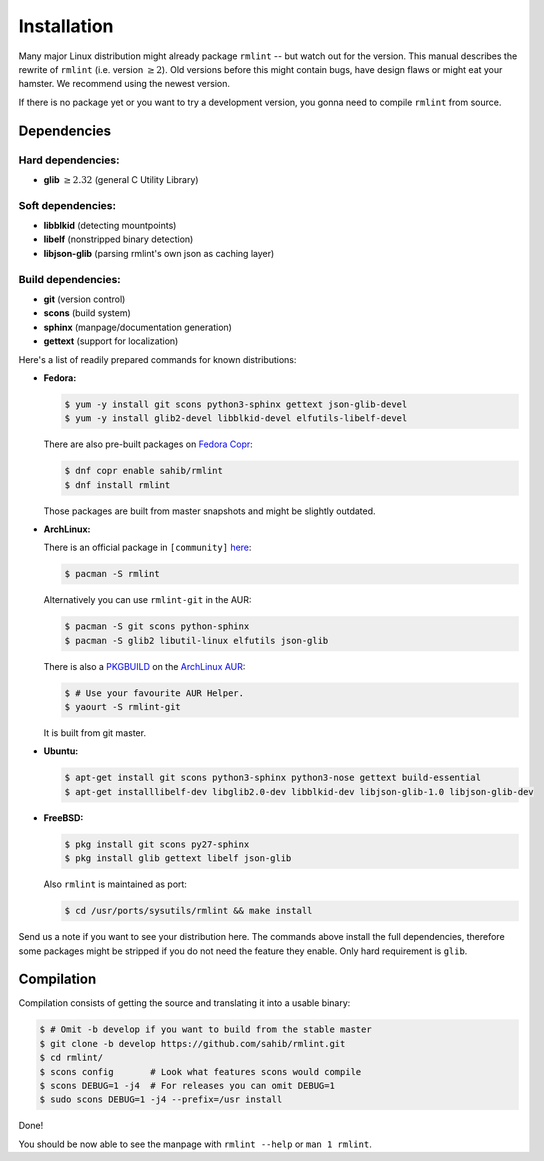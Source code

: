 Installation
============

Many major Linux distribution might already package ``rmlint`` -- but watch out for
the version. This manual describes the rewrite of ``rmlint`` (i.e. version :math:`\geq 2`).
Old versions before this might contain bugs, have design flaws or might eat your
hamster. We recommend using the newest version.

If there is no package yet or you want to try a development version, you gonna
need to compile ``rmlint`` from source.

Dependencies
------------

Hard dependencies:
~~~~~~~~~~~~~~~~~~

* **glib** :math:`\geq 2.32` (general C Utility Library)

Soft dependencies:
~~~~~~~~~~~~~~~~~~

* **libblkid** (detecting mountpoints)
* **libelf** (nonstripped binary detection)
* **libjson-glib** (parsing rmlint's own json as caching layer)

Build dependencies:
~~~~~~~~~~~~~~~~~~~

* **git** (version control)
* **scons** (build system)
* **sphinx** (manpage/documentation generation)
* **gettext** (support for localization)

Here's a list of readily prepared commands for known distributions:

* **Fedora:**

  .. code-block:: bash
  
    $ yum -y install git scons python3-sphinx gettext json-glib-devel
    $ yum -y install glib2-devel libblkid-devel elfutils-libelf-devel

  There are also pre-built packages on `Fedora Copr`_:

  .. code-block:: bash

    $ dnf copr enable sahib/rmlint
    $ dnf install rmlint

  Those packages are built from master snapshots and might be slightly outdated.

.. _`Fedora Copr`: https://copr.fedoraproject.org/coprs/sahib/rmlint/

* **ArchLinux:**

  There is an official package in ``[community]`` here_:

  .. code-block:: bash

    $ pacman -S rmlint

  Alternatively you can use ``rmlint-git`` in the AUR: 

  .. code-block:: bash

    $ pacman -S git scons python-sphinx
    $ pacman -S glib2 libutil-linux elfutils json-glib

  There is also a `PKGBUILD`_ on the `ArchLinux AUR`_:

  .. code-block:: bash

    $ # Use your favourite AUR Helper.
    $ yaourt -S rmlint-git


  It is built from git master.

.. _here: https://www.archlinux.org/packages/?name=rmlint
.. _`PKGBUILD`: https://aur.archlinux.org/packages/rm/rmlint-git/PKGBUILD
.. _`ArchLinux AUR`: https://aur.archlinux.org/packages/rmlint-git

* **Ubuntu:**

  .. code-block:: bash

    $ apt-get install git scons python3-sphinx python3-nose gettext build-essential
    $ apt-get installlibelf-dev libglib2.0-dev libblkid-dev libjson-glib-1.0 libjson-glib-dev


* **FreeBSD:**

  .. code-block:: bash

    $ pkg install git scons py27-sphinx
    $ pkg install glib gettext libelf json-glib

  Also ``rmlint`` is maintained as port:

  .. code-block:: bash

    $ cd /usr/ports/sysutils/rmlint && make install

Send us a note if you want to see your distribution here.
The commands above install the full dependencies, therefore
some packages might be stripped if you do not need the feature
they enable. Only hard requirement is ``glib``.

Compilation
-----------

Compilation consists of getting the source and translating it into a usable
binary:

.. code-block:: bash

   $ # Omit -b develop if you want to build from the stable master
   $ git clone -b develop https://github.com/sahib/rmlint.git 
   $ cd rmlint/
   $ scons config       # Look what features scons would compile
   $ scons DEBUG=1 -j4  # For releases you can omit DEBUG=1
   $ sudo scons DEBUG=1 -j4 --prefix=/usr install

Done!

You should be now able to see the manpage with ``rmlint --help`` or ``man 1
rmlint``.
